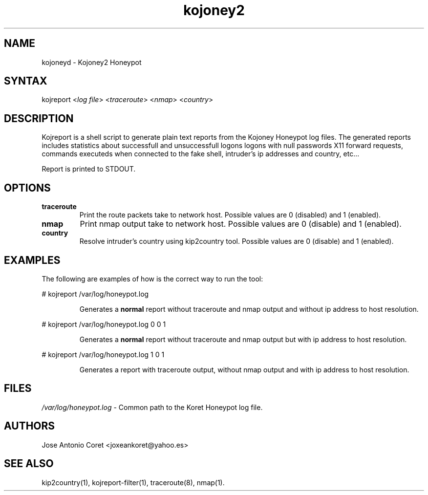 .TH "kojoney2" "1" "0.0.1" "Justin C. Klein Keane" "Reports"
.SH "NAME"
.LP 
kojoneyd \- Kojoney2 Honeypot
.SH "SYNTAX"
.LP 
kojreport <\fIlog file\fP> <\fItraceroute\fP> <\fInmap\fP> <\fIcountry\fP>
.br 
.SH "DESCRIPTION"
.LP 
Kojreport is a shell script to generate plain text reports from the Kojoney Honeypot log files. The generated reports includes statistics about successfull and unsuccessfull logons logons with null passwords X11 forward requests, commands executeds when connected to the fake shell, intruder's ip addresses and country, etc... 
.LP 
Report is printed to STDOUT.
.SH "OPTIONS"
.LP 
.TP 
\fBtraceroute\fR
Print the route packets take to network host. Possible values are 0 (disabled) and 1 (enabled).
.TP 
\fBnmap\fR
Print nmap output take to network host. Possible values are 0 (disable) and 1 (enabled).
.TP 
\fBcountry\fR
Resolve intruder's country using kip2country tool. Possible values are 0 (disable) and 1 (enabled).
.SH "EXAMPLES"
.LP 
The following are examples of how is the correct way to run the tool:
.LP 
# kojreport /var/log/honeypot.log
.IP 
Generates a \fBnormal\fR report without traceroute and nmap output and without ip address to host resolution.
.LP 
# kojreport /var/log/honeypot.log 0 0 1
.IP 
Generates a \fBnormal\fR report without traceroute and nmap output but with ip address to host resolution.
.LP 
# kojreport /var/log/honeypot.log 1 0 1
.IP 
Generates a report with traceroute output, without nmap output and with ip address to host resolution.
.SH "FILES"
.LP 
\fI/var/log/honeypot.log\fP \- Common path to the Koret Honeypot log file.
.SH "AUTHORS"
.LP 
Jose Antonio Coret <joxeankoret@yahoo.es>
.SH "SEE ALSO"
.LP 
kip2country(1), kojreport\-filter(1), traceroute(8), nmap(1).

